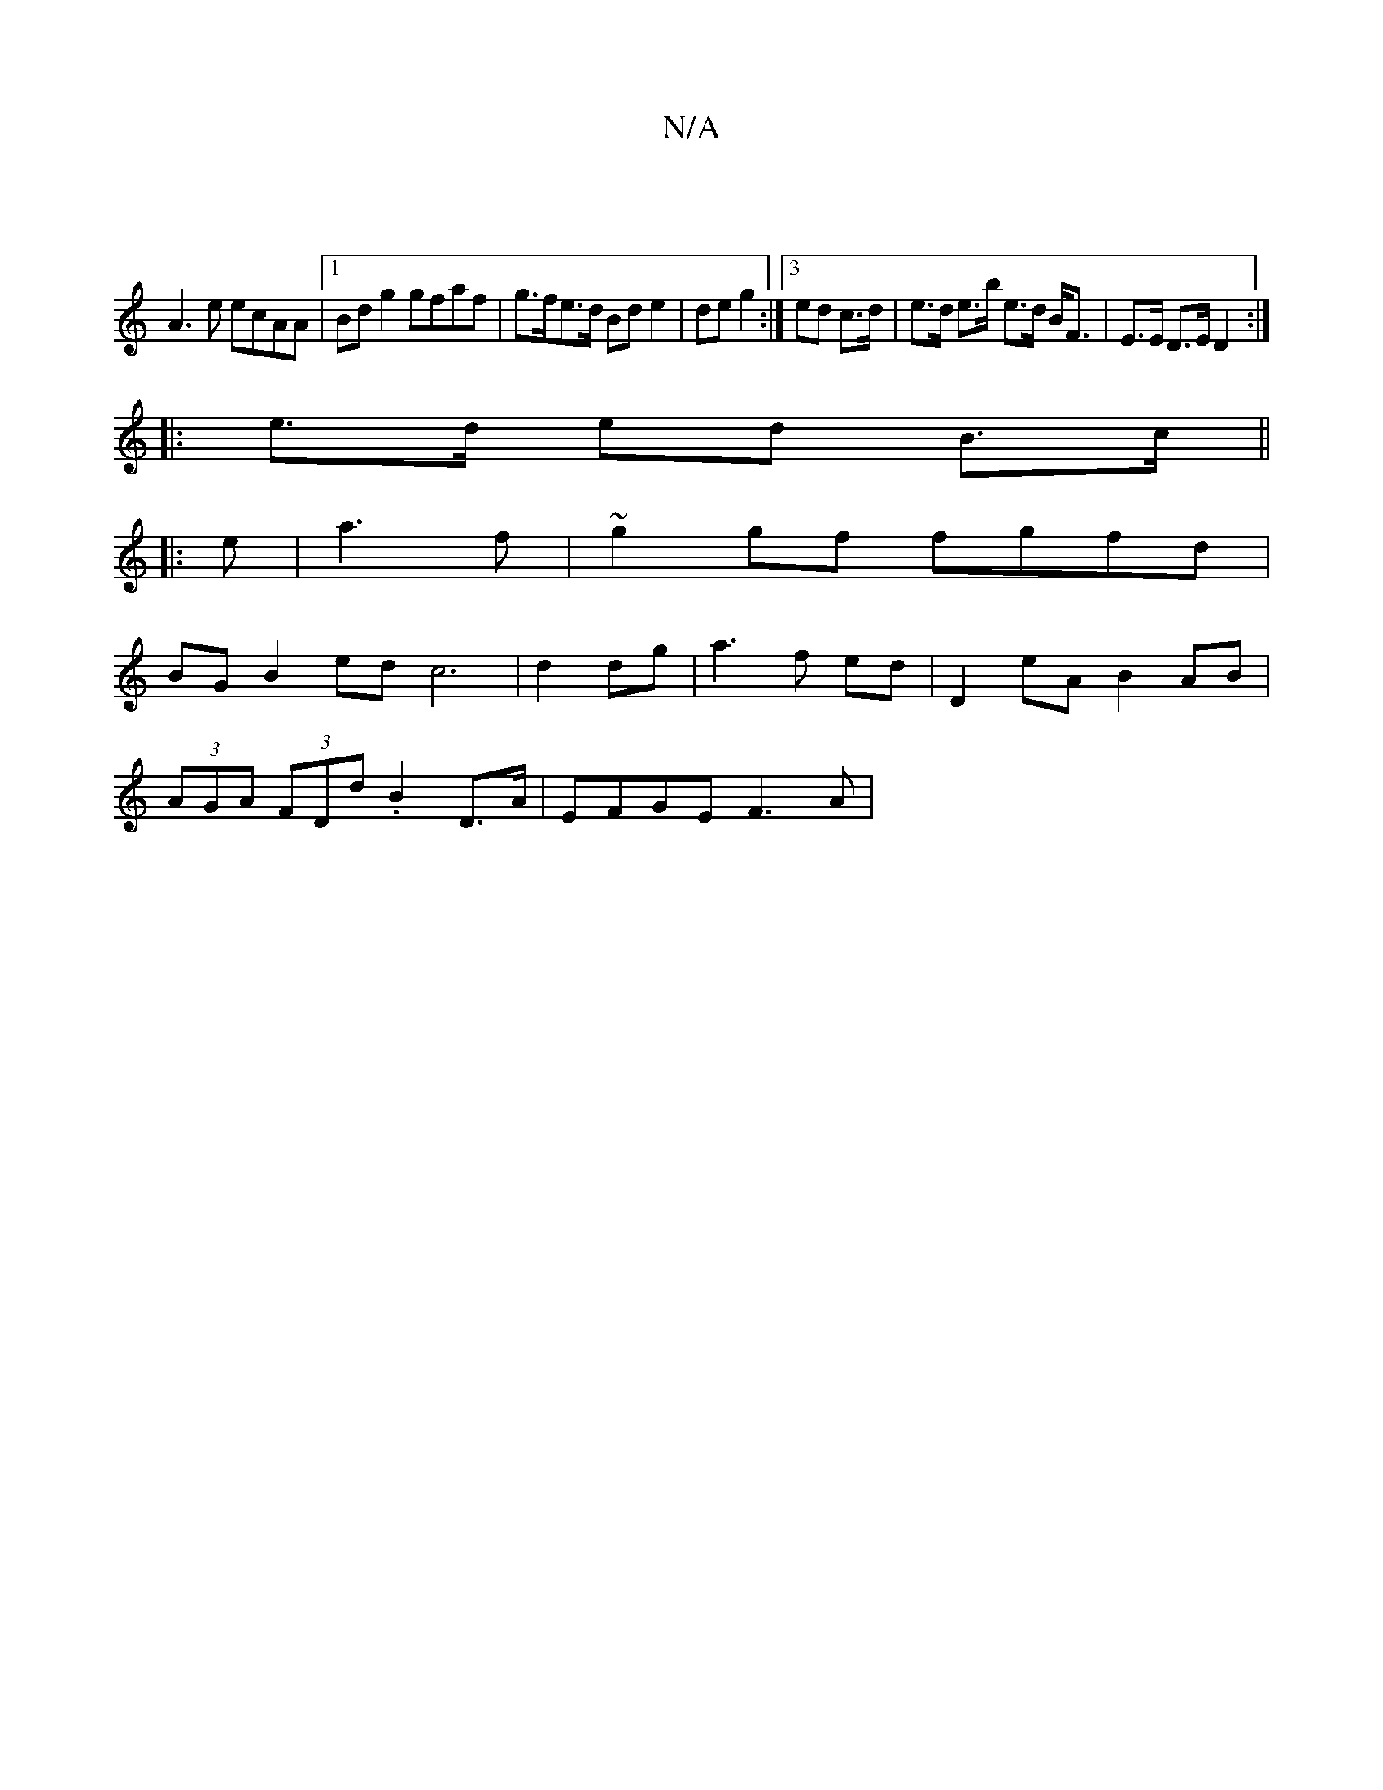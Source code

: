 X:1
T:N/A
M:4/4
R:N/A
K:Cmajor
|
A3e ecAA|1 Bd g2 gfaf | g>fe>d Bd e2|de g2 :|[3 ed c>d | e>d e>b e>d B<F|E>E D>E D2 :|
|: e>d ed B>c ||
|: e |a3 f|~g2gf fgfd |
BGB2 ed c6|d2 dg |a3 f ed | D2 eA B2 AB|
(3AGA (3FDd .B2 D>A|EFGE F3A|